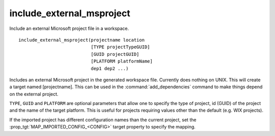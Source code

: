 include_external_msproject
--------------------------

Include an external Microsoft project file in a workspace.

::

  include_external_msproject(projectname location
                             [TYPE projectTypeGUID]
                             [GUID projectGUID]
                             [PLATFORM platformName]
                             dep1 dep2 ...)

Includes an external Microsoft project in the generated workspace
file.  Currently does nothing on UNIX.  This will create a target
named [projectname].  This can be used in the :command:`add_dependencies`
command to make things depend on the external project.

``TYPE``, ``GUID`` and ``PLATFORM`` are optional parameters that allow one to
specify the type of project, id (GUID) of the project and the name of
the target platform.  This is useful for projects requiring values
other than the default (e.g.  WIX projects).

If the imported project has different configuration names than the
current project, set the :prop_tgt:`MAP_IMPORTED_CONFIG_<CONFIG>`
target property to specify the mapping.
